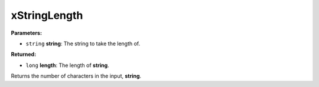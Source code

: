
xStringLength
========================================================

**Parameters:**

- ``string`` **string**: The string to take the length of.

**Returned:**

- ``long`` **length**: The length of **string**.

Returns the number of characters in the input, **string**.
